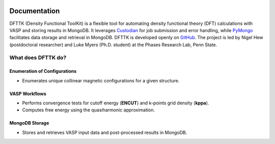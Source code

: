 .. dfttk documentation master file, created by
   sphinx-quickstart on Fri May 31 10:27:03 2024.
   You can adapt this file completely to your liking, but it should at least
   contain the root `toctree` directive.

.. image:: _static/dfttk_logo.png
    :width: 200pt
    :alt: logo
    :align: center

Documentation
=================================
DFTTK (Density Functional ToolKit) is a flexible tool for automating density functional theory (DFT) calculations with VASP 
and storing results in MongoDB. 
It leverages `Custodian <https://github.com/materialsproject/custodian>`_ for job submission and error handling, while 
`PyMongo <https://github.com/mongodb/mongo-python-driver>`_ facilitates data storage and retrieval in MongoDB.
DFTTK is developed openly on `GitHub <https://github.com/PhasesResearchLab/dfttk>`_. The project is led by Nigel Hew 
(postdoctoral researcher) and Luke Myers (Ph.D. student) at the Phases Research Lab, Penn State.

What does DFTTK do?  
-------------------  

Enumeration of Configurations  
~~~~~~~~~~~~~~~~~~~~~~~~~~~~~  
- Enumerates unique collinear magnetic configurations for a given structure.  

VASP Workflows  
~~~~~~~~~~~~~~  
- Performs convergence tests for cutoff energy (**ENCUT**) and k-points grid density (**kppa**).  
- Computes free energy using the quasiharmonic approximation.  

MongoDB Storage  
~~~~~~~~~~~~~~~  
- Stores and retrieves VASP input data and post-processed results in MongoDB.